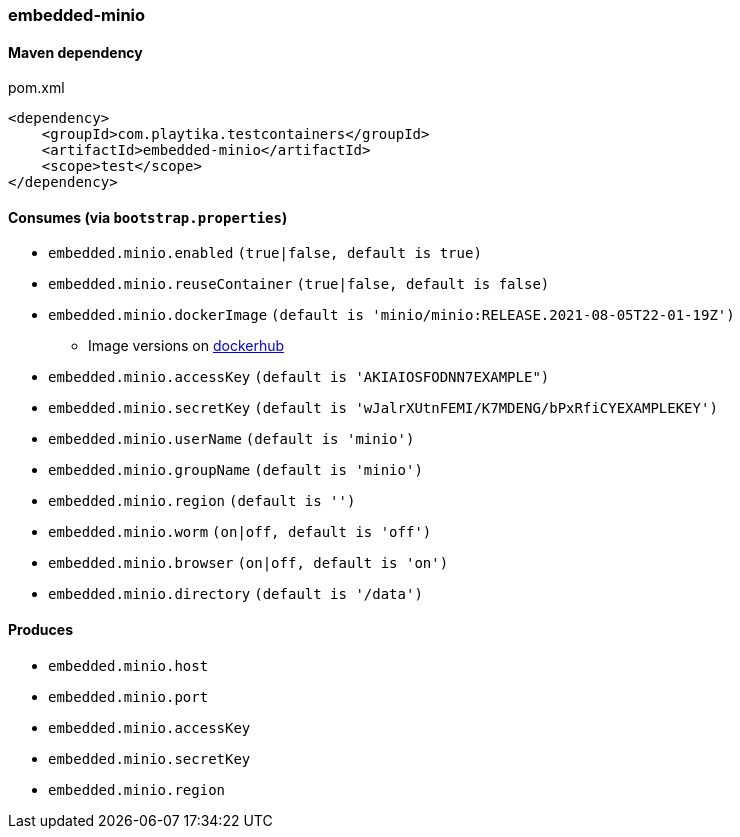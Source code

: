 === embedded-minio

==== Maven dependency

.pom.xml
[source,xml]
----
<dependency>
    <groupId>com.playtika.testcontainers</groupId>
    <artifactId>embedded-minio</artifactId>
    <scope>test</scope>
</dependency>
----

==== Consumes (via `bootstrap.properties`)
* `embedded.minio.enabled` `(true|false, default is true)`
* `embedded.minio.reuseContainer` `(true|false, default is false)`
* `embedded.minio.dockerImage` `(default is 'minio/minio:RELEASE.2021-08-05T22-01-19Z')`
** Image versions on https://hub.docker.com/r/minio/minio/tags[dockerhub]
* `embedded.minio.accessKey` `(default is 'AKIAIOSFODNN7EXAMPLE")`
* `embedded.minio.secretKey` `(default is 'wJalrXUtnFEMI/K7MDENG/bPxRfiCYEXAMPLEKEY')`
* `embedded.minio.userName` `(default is 'minio')`
* `embedded.minio.groupName`  `(default is 'minio')`
* `embedded.minio.region`  `(default is '')`
* `embedded.minio.worm`  `(on|off, default is 'off')`
* `embedded.minio.browser`  `(on|off, default is 'on')`
* `embedded.minio.directory`  `(default is '/data')`

==== Produces

* `embedded.minio.host`
* `embedded.minio.port`
* `embedded.minio.accessKey`
* `embedded.minio.secretKey`
* `embedded.minio.region`

//TODO: example missing
